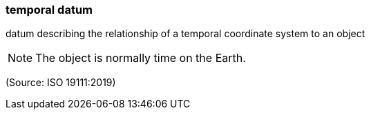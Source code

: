=== temporal datum

datum describing the relationship of a temporal coordinate system to an object

NOTE: The object is normally time on the Earth.

(Source: ISO 19111:2019)

